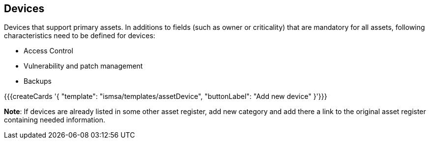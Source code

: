 ## Devices

Devices that support primary assets. In additions to fields (such as owner or criticality) that are mandatory for all assets, following characteristics need to be defined for devices:

* Access Control

* Vulnerability and patch management

* Backups

{{{createCards '{
    "template": "ismsa/templates/assetDevice",
    "buttonLabel": "Add new device"
}'}}}

**Note**: If devices are already listed in some other asset register, add new category and
add there a link to the original asset register containing needed information.